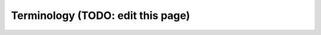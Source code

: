 
.. _imi_glossary:

Terminology (TODO: edit this page)
==================================

.. glossary::
   :sorted:

   absolute path
      The full path to a file, e.g., :file:`/example/foo/bar.txt`. An absolute path
      should always start with :literal:`/`. As opposed to a :term:`relative path`.

   relative path
      The path to a file relative to the current working directory. For example, the relative path to
      :file:`/example/foo/bar.txt` if your current working directory is :file:`/example` is :file:`foo/bar.txt`.
      As opposed to an :term:`absolute path`.

   compile
      Generating an executable program from source code (which is in a plain-text format).

   checkpoint file
      See :term:`restart file`.

   build
      See :term:`compile`.

   build directory
      A directory where build configuration settings are stored, and where intermediate build files like object files,
      module files, and libraries are stored.

   run directory
      The working directory for a GEOS-Chem simulation. A run directory houses the simulation's configuration 
      files, the output directory (:file:`OutputDir`), and input files/links such as :term:`restart files <restart file>`
      or input data directories.

   restart file
      A NetCDF file with initial conditions for a simulation. Also called a :term:`checkpoint file` in GCHP.
   
   target face
      The face of a stretched-grid that is refined. The target face is centered on the target point.

   stretched-grid
      A cubed-sphere grid that is "stretched" to enhance the grid resolution in a region.

   gridded component
      A formal model component. MAPL organizes model components with a `tree structure <https://en.wikipedia.org/wiki/Tree_structure>`_,
      and facilitates component interconnections.

   HISTORY
      The MAPL :term:`gridded component` that handles model output. All GCHP output diagnostics are facilitated by HISTORY.